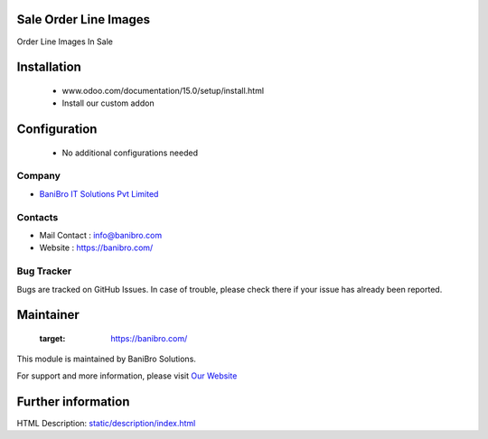 Sale Order Line Images
======================
Order Line Images In Sale

Installation
============
	- www.odoo.com/documentation/15.0/setup/install.html
	- Install our custom addon

Configuration
=============

    - No additional configurations needed

Company
-------
* `BaniBro IT Solutions Pvt Limited <https://banibro.com/>`__


Contacts
--------
*  Mail Contact : info@banibro.com
* Website : https://banibro.com/

Bug Tracker
-----------
Bugs are tracked on GitHub Issues. In case of trouble, please check there if your issue has already been reported.

Maintainer
==========
   :target: https://banibro.com/
   
This module is maintained by BaniBro Solutions.

For support and more information, please visit `Our Website <https://banibro.com/>`__

Further information
===================
HTML Description: `<static/description/index.html>`__


